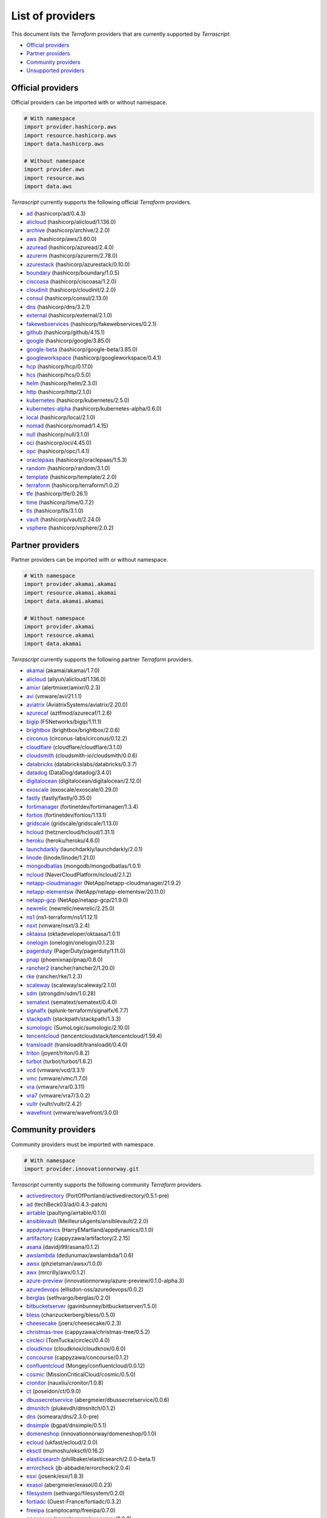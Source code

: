 
List of providers
-----------------

This document lists the *Terraform* providers that are currently supported by *Terrascript*.


* `Official providers <#official-providers>`_
* `Partner providers <#partner-providers>`_
* `Community providers <#community-providers>`_
* `Unsupported providers <#unsupported-providers>`_

Official providers
^^^^^^^^^^^^^^^^^^

Official providers can be imported with or without namespace.

.. code-block:: python

   # With namespace
   import provider.hashicorp.aws
   import resource.hashicorp.aws
   import data.hashicorp.aws

   # Without namespace
   import provider.aws
   import resource.aws
   import data.aws

*Terrascript* currently supports the following official *Terraform* providers.


* `ad <https://registry.terraform.io/providers/hashicorp/ad/0.4.3>`_ (hashicorp/ad/0.4.3)
* `alicloud <https://registry.terraform.io/providers/hashicorp/alicloud/1.136.0>`_ (hashicorp/alicloud/1.136.0)
* `archive <https://registry.terraform.io/providers/hashicorp/archive/2.2.0>`_ (hashicorp/archive/2.2.0)
* `aws <https://registry.terraform.io/providers/hashicorp/aws/3.60.0>`_ (hashicorp/aws/3.60.0)
* `azuread <https://registry.terraform.io/providers/hashicorp/azuread/2.4.0>`_ (hashicorp/azuread/2.4.0)
* `azurerm <https://registry.terraform.io/providers/hashicorp/azurerm/2.78.0>`_ (hashicorp/azurerm/2.78.0)
* `azurestack <https://registry.terraform.io/providers/hashicorp/azurestack/0.10.0>`_ (hashicorp/azurestack/0.10.0)
* `boundary <https://registry.terraform.io/providers/hashicorp/boundary/1.0.5>`_ (hashicorp/boundary/1.0.5)
* `ciscoasa <https://registry.terraform.io/providers/hashicorp/ciscoasa/1.2.0>`_ (hashicorp/ciscoasa/1.2.0)
* `cloudinit <https://registry.terraform.io/providers/hashicorp/cloudinit/2.2.0>`_ (hashicorp/cloudinit/2.2.0)
* `consul <https://registry.terraform.io/providers/hashicorp/consul/2.13.0>`_ (hashicorp/consul/2.13.0)
* `dns <https://registry.terraform.io/providers/hashicorp/dns/3.2.1>`_ (hashicorp/dns/3.2.1)
* `external <https://registry.terraform.io/providers/hashicorp/external/2.1.0>`_ (hashicorp/external/2.1.0)
* `fakewebservices <https://registry.terraform.io/providers/hashicorp/fakewebservices/0.2.1>`_ (hashicorp/fakewebservices/0.2.1)
* `github <https://registry.terraform.io/providers/hashicorp/github/4.15.1>`_ (hashicorp/github/4.15.1)
* `google <https://registry.terraform.io/providers/hashicorp/google/3.85.0>`_ (hashicorp/google/3.85.0)
* `google-beta <https://registry.terraform.io/providers/hashicorp/google-beta/3.85.0>`_ (hashicorp/google-beta/3.85.0)
* `googleworkspace <https://registry.terraform.io/providers/hashicorp/googleworkspace/0.4.1>`_ (hashicorp/googleworkspace/0.4.1)
* `hcp <https://registry.terraform.io/providers/hashicorp/hcp/0.17.0>`_ (hashicorp/hcp/0.17.0)
* `hcs <https://registry.terraform.io/providers/hashicorp/hcs/0.5.0>`_ (hashicorp/hcs/0.5.0)
* `helm <https://registry.terraform.io/providers/hashicorp/helm/2.3.0>`_ (hashicorp/helm/2.3.0)
* `http <https://registry.terraform.io/providers/hashicorp/http/2.1.0>`_ (hashicorp/http/2.1.0)
* `kubernetes <https://registry.terraform.io/providers/hashicorp/kubernetes/2.5.0>`_ (hashicorp/kubernetes/2.5.0)
* `kubernetes-alpha <https://registry.terraform.io/providers/hashicorp/kubernetes-alpha/0.6.0>`_ (hashicorp/kubernetes-alpha/0.6.0)
* `local <https://registry.terraform.io/providers/hashicorp/local/2.1.0>`_ (hashicorp/local/2.1.0)
* `nomad <https://registry.terraform.io/providers/hashicorp/nomad/1.4.15>`_ (hashicorp/nomad/1.4.15)
* `null <https://registry.terraform.io/providers/hashicorp/null/3.1.0>`_ (hashicorp/null/3.1.0)
* `oci <https://registry.terraform.io/providers/hashicorp/oci/4.45.0>`_ (hashicorp/oci/4.45.0)
* `opc <https://registry.terraform.io/providers/hashicorp/opc/1.4.1>`_ (hashicorp/opc/1.4.1)
* `oraclepaas <https://registry.terraform.io/providers/hashicorp/oraclepaas/1.5.3>`_ (hashicorp/oraclepaas/1.5.3)
* `random <https://registry.terraform.io/providers/hashicorp/random/3.1.0>`_ (hashicorp/random/3.1.0)
* `template <https://registry.terraform.io/providers/hashicorp/template/2.2.0>`_ (hashicorp/template/2.2.0)
* `terraform <https://registry.terraform.io/providers/hashicorp/terraform/1.0.2>`_ (hashicorp/terraform/1.0.2)
* `tfe <https://registry.terraform.io/providers/hashicorp/tfe/0.26.1>`_ (hashicorp/tfe/0.26.1)
* `time <https://registry.terraform.io/providers/hashicorp/time/0.7.2>`_ (hashicorp/time/0.7.2)
* `tls <https://registry.terraform.io/providers/hashicorp/tls/3.1.0>`_ (hashicorp/tls/3.1.0)
* `vault <https://registry.terraform.io/providers/hashicorp/vault/2.24.0>`_ (hashicorp/vault/2.24.0)
* `vsphere <https://registry.terraform.io/providers/hashicorp/vsphere/2.0.2>`_ (hashicorp/vsphere/2.0.2)

Partner providers
^^^^^^^^^^^^^^^^^

Partner providers can be imported with or without namespace.

.. code-block:: python

   # With namespace
   import provider.akamai.akamai
   import resource.akamai.akamai
   import data.akamai.akamai

   # Without namespace
   import provider.akamai
   import resource.akamai
   import data.akamai

*Terrascript* currently supports the following partner *Terraform* providers.


* `akamai <https://registry.terraform.io/providers/akamai/akamai/1.7.0>`_ (akamai/akamai/1.7.0)
* `alicloud <https://registry.terraform.io/providers/aliyun/alicloud/1.136.0>`_ (aliyun/alicloud/1.136.0)
* `amixr <https://registry.terraform.io/providers/alertmixer/amixr/0.2.3>`_ (alertmixer/amixr/0.2.3)
* `avi <https://registry.terraform.io/providers/vmware/avi/21.1.1>`_ (vmware/avi/21.1.1)
* `aviatrix <https://registry.terraform.io/providers/AviatrixSystems/aviatrix/2.20.0>`_ (AviatrixSystems/aviatrix/2.20.0)
* `azurecaf <https://registry.terraform.io/providers/aztfmod/azurecaf/1.2.6>`_ (aztfmod/azurecaf/1.2.6)
* `bigip <https://registry.terraform.io/providers/F5Networks/bigip/1.11.1>`_ (F5Networks/bigip/1.11.1)
* `brightbox <https://registry.terraform.io/providers/brightbox/brightbox/2.0.6>`_ (brightbox/brightbox/2.0.6)
* `circonus <https://registry.terraform.io/providers/circonus-labs/circonus/0.12.2>`_ (circonus-labs/circonus/0.12.2)
* `cloudflare <https://registry.terraform.io/providers/cloudflare/cloudflare/3.1.0>`_ (cloudflare/cloudflare/3.1.0)
* `cloudsmith <https://registry.terraform.io/providers/cloudsmith-io/cloudsmith/0.0.6>`_ (cloudsmith-io/cloudsmith/0.0.6)
* `databricks <https://registry.terraform.io/providers/databrickslabs/databricks/0.3.7>`_ (databrickslabs/databricks/0.3.7)
* `datadog <https://registry.terraform.io/providers/DataDog/datadog/3.4.0>`_ (DataDog/datadog/3.4.0)
* `digitalocean <https://registry.terraform.io/providers/digitalocean/digitalocean/2.12.0>`_ (digitalocean/digitalocean/2.12.0)
* `exoscale <https://registry.terraform.io/providers/exoscale/exoscale/0.29.0>`_ (exoscale/exoscale/0.29.0)
* `fastly <https://registry.terraform.io/providers/fastly/fastly/0.35.0>`_ (fastly/fastly/0.35.0)
* `fortimanager <https://registry.terraform.io/providers/fortinetdev/fortimanager/1.3.4>`_ (fortinetdev/fortimanager/1.3.4)
* `fortios <https://registry.terraform.io/providers/fortinetdev/fortios/1.13.1>`_ (fortinetdev/fortios/1.13.1)
* `gridscale <https://registry.terraform.io/providers/gridscale/gridscale/1.13.0>`_ (gridscale/gridscale/1.13.0)
* `hcloud <https://registry.terraform.io/providers/hetznercloud/hcloud/1.31.1>`_ (hetznercloud/hcloud/1.31.1)
* `heroku <https://registry.terraform.io/providers/heroku/heroku/4.6.0>`_ (heroku/heroku/4.6.0)
* `launchdarkly <https://registry.terraform.io/providers/launchdarkly/launchdarkly/2.0.1>`_ (launchdarkly/launchdarkly/2.0.1)
* `linode <https://registry.terraform.io/providers/linode/linode/1.21.0>`_ (linode/linode/1.21.0)
* `mongodbatlas <https://registry.terraform.io/providers/mongodb/mongodbatlas/1.0.1>`_ (mongodb/mongodbatlas/1.0.1)
* `ncloud <https://registry.terraform.io/providers/NaverCloudPlatform/ncloud/2.1.2>`_ (NaverCloudPlatform/ncloud/2.1.2)
* `netapp-cloudmanager <https://registry.terraform.io/providers/NetApp/netapp-cloudmanager/21.9.2>`_ (NetApp/netapp-cloudmanager/21.9.2)
* `netapp-elementsw <https://registry.terraform.io/providers/NetApp/netapp-elementsw/20.11.0>`_ (NetApp/netapp-elementsw/20.11.0)
* `netapp-gcp <https://registry.terraform.io/providers/NetApp/netapp-gcp/21.9.0>`_ (NetApp/netapp-gcp/21.9.0)
* `newrelic <https://registry.terraform.io/providers/newrelic/newrelic/2.25.0>`_ (newrelic/newrelic/2.25.0)
* `ns1 <https://registry.terraform.io/providers/ns1-terraform/ns1/1.12.1>`_ (ns1-terraform/ns1/1.12.1)
* `nsxt <https://registry.terraform.io/providers/vmware/nsxt/3.2.4>`_ (vmware/nsxt/3.2.4)
* `oktaasa <https://registry.terraform.io/providers/oktadeveloper/oktaasa/1.0.1>`_ (oktadeveloper/oktaasa/1.0.1)
* `onelogin <https://registry.terraform.io/providers/onelogin/onelogin/0.1.23>`_ (onelogin/onelogin/0.1.23)
* `pagerduty <https://registry.terraform.io/providers/PagerDuty/pagerduty/1.11.0>`_ (PagerDuty/pagerduty/1.11.0)
* `pnap <https://registry.terraform.io/providers/phoenixnap/pnap/0.8.0>`_ (phoenixnap/pnap/0.8.0)
* `rancher2 <https://registry.terraform.io/providers/rancher/rancher2/1.20.0>`_ (rancher/rancher2/1.20.0)
* `rke <https://registry.terraform.io/providers/rancher/rke/1.2.3>`_ (rancher/rke/1.2.3)
* `scaleway <https://registry.terraform.io/providers/scaleway/scaleway/2.1.0>`_ (scaleway/scaleway/2.1.0)
* `sdm <https://registry.terraform.io/providers/strongdm/sdm/1.0.28>`_ (strongdm/sdm/1.0.28)
* `sematext <https://registry.terraform.io/providers/sematext/sematext/0.4.0>`_ (sematext/sematext/0.4.0)
* `signalfx <https://registry.terraform.io/providers/splunk-terraform/signalfx/6.7.7>`_ (splunk-terraform/signalfx/6.7.7)
* `stackpath <https://registry.terraform.io/providers/stackpath/stackpath/1.3.3>`_ (stackpath/stackpath/1.3.3)
* `sumologic <https://registry.terraform.io/providers/SumoLogic/sumologic/2.10.0>`_ (SumoLogic/sumologic/2.10.0)
* `tencentcloud <https://registry.terraform.io/providers/tencentcloudstack/tencentcloud/1.59.4>`_ (tencentcloudstack/tencentcloud/1.59.4)
* `transloadit <https://registry.terraform.io/providers/transloadit/transloadit/0.4.0>`_ (transloadit/transloadit/0.4.0)
* `triton <https://registry.terraform.io/providers/joyent/triton/0.8.2>`_ (joyent/triton/0.8.2)
* `turbot <https://registry.terraform.io/providers/turbot/turbot/1.8.2>`_ (turbot/turbot/1.8.2)
* `vcd <https://registry.terraform.io/providers/vmware/vcd/3.3.1>`_ (vmware/vcd/3.3.1)
* `vmc <https://registry.terraform.io/providers/vmware/vmc/1.7.0>`_ (vmware/vmc/1.7.0)
* `vra <https://registry.terraform.io/providers/vmware/vra/0.3.11>`_ (vmware/vra/0.3.11)
* `vra7 <https://registry.terraform.io/providers/vmware/vra7/3.0.2>`_ (vmware/vra7/3.0.2)
* `vultr <https://registry.terraform.io/providers/vultr/vultr/2.4.2>`_ (vultr/vultr/2.4.2)
* `wavefront <https://registry.terraform.io/providers/vmware/wavefront/3.0.0>`_ (vmware/wavefront/3.0.0)

Community providers
^^^^^^^^^^^^^^^^^^^

Community providers must be imported with namespace.

.. code-block:: python

   # With namespace
   import provider.innovationnorway.git

*Terrascript* currently supports the following community *Terraform* providers.


* `activedirectory <https://registry.terraform.io/providers/PortOfPortland/activedirectory/0.5.1-pre>`_ (PortOfPortland/activedirectory/0.5.1-pre)
* `ad <https://registry.terraform.io/providers/techBeck03/ad/0.4.3-patch>`_ (techBeck03/ad/0.4.3-patch)
* `airtable <https://registry.terraform.io/providers/paultyng/airtable/0.1.0>`_ (paultyng/airtable/0.1.0)
* `ansiblevault <https://registry.terraform.io/providers/MeilleursAgents/ansiblevault/2.2.0>`_ (MeilleursAgents/ansiblevault/2.2.0)
* `appdynamics <https://registry.terraform.io/providers/HarryEMartland/appdynamics/0.1.0>`_ (HarryEMartland/appdynamics/0.1.0)
* `artifactory <https://registry.terraform.io/providers/cappyzawa/artifactory/2.2.15>`_ (cappyzawa/artifactory/2.2.15)
* `asana <https://registry.terraform.io/providers/davidji99/asana/0.1.2>`_ (davidji99/asana/0.1.2)
* `awslambda <https://registry.terraform.io/providers/dedunumax/awslambda/1.0.6>`_ (dedunumax/awslambda/1.0.6)
* `awsx <https://registry.terraform.io/providers/phzietsman/awsx/1.0.0>`_ (phzietsman/awsx/1.0.0)
* `awx <https://registry.terraform.io/providers/mrcrilly/awx/0.1.2>`_ (mrcrilly/awx/0.1.2)
* `azure-preview <https://registry.terraform.io/providers/innovationnorway/azure-preview/0.1.0-alpha.3>`_ (innovationnorway/azure-preview/0.1.0-alpha.3)
* `azuredevops <https://registry.terraform.io/providers/ellisdon-oss/azuredevops/0.0.2>`_ (ellisdon-oss/azuredevops/0.0.2)
* `berglas <https://registry.terraform.io/providers/sethvargo/berglas/0.2.0>`_ (sethvargo/berglas/0.2.0)
* `bitbucketserver <https://registry.terraform.io/providers/gavinbunney/bitbucketserver/1.5.0>`_ (gavinbunney/bitbucketserver/1.5.0)
* `bless <https://registry.terraform.io/providers/chanzuckerberg/bless/0.5.0>`_ (chanzuckerberg/bless/0.5.0)
* `cheesecake <https://registry.terraform.io/providers/joerx/cheesecake/0.2.3>`_ (joerx/cheesecake/0.2.3)
* `christmas-tree <https://registry.terraform.io/providers/cappyzawa/christmas-tree/0.5.2>`_ (cappyzawa/christmas-tree/0.5.2)
* `circleci <https://registry.terraform.io/providers/TomTucka/circleci/0.4.0>`_ (TomTucka/circleci/0.4.0)
* `cloudknox <https://registry.terraform.io/providers/cloudknox/cloudknox/0.6.0>`_ (cloudknox/cloudknox/0.6.0)
* `concourse <https://registry.terraform.io/providers/cappyzawa/concourse/0.1.2>`_ (cappyzawa/concourse/0.1.2)
* `confluentcloud <https://registry.terraform.io/providers/Mongey/confluentcloud/0.0.12>`_ (Mongey/confluentcloud/0.0.12)
* `cosmic <https://registry.terraform.io/providers/MissionCriticalCloud/cosmic/0.5.0>`_ (MissionCriticalCloud/cosmic/0.5.0)
* `cronitor <https://registry.terraform.io/providers/nauxliu/cronitor/1.0.8>`_ (nauxliu/cronitor/1.0.8)
* `ct <https://registry.terraform.io/providers/poseidon/ct/0.9.0>`_ (poseidon/ct/0.9.0)
* `dbussecretservice <https://registry.terraform.io/providers/abergmeier/dbussecretservice/0.0.6>`_ (abergmeier/dbussecretservice/0.0.6)
* `dmsnitch <https://registry.terraform.io/providers/plukevdh/dmsnitch/0.1.2>`_ (plukevdh/dmsnitch/0.1.2)
* `dns <https://registry.terraform.io/providers/someara/dns/2.3.0-pre>`_ (someara/dns/2.3.0-pre)
* `dnsimple <https://registry.terraform.io/providers/bgpat/dnsimple/0.5.1>`_ (bgpat/dnsimple/0.5.1)
* `domeneshop <https://registry.terraform.io/providers/innovationnorway/domeneshop/0.1.0>`_ (innovationnorway/domeneshop/0.1.0)
* `ecloud <https://registry.terraform.io/providers/ukfast/ecloud/2.0.0>`_ (ukfast/ecloud/2.0.0)
* `eksctl <https://registry.terraform.io/providers/mumoshu/eksctl/0.16.2>`_ (mumoshu/eksctl/0.16.2)
* `elasticsearch <https://registry.terraform.io/providers/phillbaker/elasticsearch/2.0.0-beta.1>`_ (phillbaker/elasticsearch/2.0.0-beta.1)
* `errorcheck <https://registry.terraform.io/providers/jb-abbadie/errorcheck/2.0.4>`_ (jb-abbadie/errorcheck/2.0.4)
* `esxi <https://registry.terraform.io/providers/josenk/esxi/1.8.3>`_ (josenk/esxi/1.8.3)
* `exasol <https://registry.terraform.io/providers/abergmeier/exasol/0.0.23>`_ (abergmeier/exasol/0.0.23)
* `filesystem <https://registry.terraform.io/providers/sethvargo/filesystem/0.2.0>`_ (sethvargo/filesystem/0.2.0)
* `fortiadc <https://registry.terraform.io/providers/Ouest-France/fortiadc/0.3.2>`_ (Ouest-France/fortiadc/0.3.2)
* `freeipa <https://registry.terraform.io/providers/camptocamp/freeipa/0.7.0>`_ (camptocamp/freeipa/0.7.0)
* `geoserver <https://registry.terraform.io/providers/camptocamp/geoserver/0.0.3>`_ (camptocamp/geoserver/0.0.3)
* `git <https://registry.terraform.io/providers/innovationnorway/git/0.1.3>`_ (innovationnorway/git/0.1.3)
* `git <https://registry.terraform.io/providers/paultyng/git/0.1.0>`_ (paultyng/git/0.1.0)
* `gpg <https://registry.terraform.io/providers/invidian/gpg/0.3.0>`_ (invidian/gpg/0.3.0)
* `graylog <https://registry.terraform.io/providers/terraform-provider-graylog/graylog/1.0.4>`_ (terraform-provider-graylog/graylog/1.0.4)
* `grid5000 <https://registry.terraform.io/providers/pmorillon/grid5000/0.0.7>`_ (pmorillon/grid5000/0.0.7)
* `gsuite <https://registry.terraform.io/providers/DeviaVir/gsuite/0.1.62>`_ (DeviaVir/gsuite/0.1.62)
* `gsuite <https://registry.terraform.io/providers/paultyng/gsuite/0.2.2>`_ (paultyng/gsuite/0.2.2)
* `guacamole <https://registry.terraform.io/providers/techBeck03/guacamole/1.2.7>`_ (techBeck03/guacamole/1.2.7)
* `harbor <https://registry.terraform.io/providers/Ouest-France/harbor/0.2.0>`_ (Ouest-France/harbor/0.2.0)
* `hashicups <https://registry.terraform.io/providers/hashicorp/hashicups/0.3.1>`_ (hashicorp/hashicups/0.3.1)
* `hdns <https://registry.terraform.io/providers/alxrem/hdns/0.2.0>`_ (alxrem/hdns/0.2.0)
* `hellosign <https://registry.terraform.io/providers/Mongey/hellosign/0.0.2>`_ (Mongey/hellosign/0.0.2)
* `helmfile <https://registry.terraform.io/providers/mumoshu/helmfile/0.14.1>`_ (mumoshu/helmfile/0.14.1)
* `herokux <https://registry.terraform.io/providers/davidji99/herokux/0.30.3>`_ (davidji99/herokux/0.30.3)
* `hetznerdns <https://registry.terraform.io/providers/timohirt/hetznerdns/1.1.1>`_ (timohirt/hetznerdns/1.1.1)
* `honeycombio <https://registry.terraform.io/providers/kvrhdn/honeycombio/0.1.4>`_ (kvrhdn/honeycombio/0.1.4)
* `hsdp <https://registry.terraform.io/providers/philips-software/hsdp/0.20.5>`_ (philips-software/hsdp/0.20.5)
* `idm <https://registry.terraform.io/providers/DTherHtun/idm/0.0.2>`_ (DTherHtun/idm/0.0.2)
* `infoblox <https://registry.terraform.io/providers/techBeck03/infoblox/2.0.7>`_ (techBeck03/infoblox/2.0.7)
* `iptables <https://registry.terraform.io/providers/jeremmfr/iptables/1.2.0>`_ (jeremmfr/iptables/1.2.0)
* `itop <https://registry.terraform.io/providers/Ouest-France/itop/0.6.1>`_ (Ouest-France/itop/0.6.1)
* `javascript <https://registry.terraform.io/providers/apparentlymart/javascript/0.0.1>`_ (apparentlymart/javascript/0.0.1)
* `jenkins <https://registry.terraform.io/providers/taiidani/jenkins/0.9.0>`_ (taiidani/jenkins/0.9.0)
* `jetstream <https://registry.terraform.io/providers/nats-io/jetstream/0.0.26>`_ (nats-io/jetstream/0.0.26)
* `jsonnet <https://registry.terraform.io/providers/alxrem/jsonnet/1.0.3>`_ (alxrem/jsonnet/1.0.3)
* `junos <https://registry.terraform.io/providers/jeremmfr/junos/1.20.0>`_ (jeremmfr/junos/1.20.0)
* `jwt <https://registry.terraform.io/providers/camptocamp/jwt/0.0.3>`_ (camptocamp/jwt/0.0.3)
* `k8s <https://registry.terraform.io/providers/banzaicloud/k8s/0.9.1>`_ (banzaicloud/k8s/0.9.1)
* `kafka <https://registry.terraform.io/providers/Mongey/kafka/0.4.1>`_ (Mongey/kafka/0.4.1)
* `kafka-connect <https://registry.terraform.io/providers/Mongey/kafka-connect/0.2.3>`_ (Mongey/kafka-connect/0.2.3)
* `kibana <https://registry.terraform.io/providers/mayjak/kibana/0.7.1>`_ (mayjak/kibana/0.7.1)
* `kind <https://registry.terraform.io/providers/unicell/kind/0.0.2-u2>`_ (unicell/kind/0.0.2-u2)
* `kubectl <https://registry.terraform.io/providers/gavinbunney/kubectl/1.11.3>`_ (gavinbunney/kubectl/1.11.3)
* `kubectl <https://registry.terraform.io/providers/mumoshu/kubectl/0.2.0>`_ (mumoshu/kubectl/0.2.0)
* `kubeflowpipelines <https://registry.terraform.io/providers/datarootsio/kubeflowpipelines/0.0.10>`_ (datarootsio/kubeflowpipelines/0.0.10)
* `lastpass <https://registry.terraform.io/providers/nrkno/lastpass/0.5.3>`_ (nrkno/lastpass/0.5.3)
* `ldap <https://registry.terraform.io/providers/Ouest-France/ldap/0.7.2>`_ (Ouest-France/ldap/0.7.2)
* `libvirt <https://registry.terraform.io/providers/invidian/libvirt/0.6.10-rc1>`_ (invidian/libvirt/0.6.10-rc1)
* `loadbalancer <https://registry.terraform.io/providers/ukfast/loadbalancer/1.0.0-alpha1>`_ (ukfast/loadbalancer/1.0.0-alpha1)
* `lvslb <https://registry.terraform.io/providers/jeremmfr/lvslb/1.1.0>`_ (jeremmfr/lvslb/1.1.0)
* `lvsnetwork <https://registry.terraform.io/providers/jeremmfr/lvsnetwork/1.2.0>`_ (jeremmfr/lvsnetwork/1.2.0)
* `matchbox <https://registry.terraform.io/providers/poseidon/matchbox/0.4.1>`_ (poseidon/matchbox/0.4.1)
* `middesk <https://registry.terraform.io/providers/Mongey/middesk/0.0.2>`_ (Mongey/middesk/0.0.2)
* `mikrotik <https://registry.terraform.io/providers/ddelnano/mikrotik/0.8.0>`_ (ddelnano/mikrotik/0.8.0)
* `msgraph <https://registry.terraform.io/providers/yaegashi/msgraph/0.0.5>`_ (yaegashi/msgraph/0.0.5)
* `mssql <https://registry.terraform.io/providers/drarko/mssql/0.0.4>`_ (drarko/mssql/0.0.4)
* `netbox <https://registry.terraform.io/providers/e-breuninger/netbox/0.2.4>`_ (e-breuninger/netbox/0.2.4)
* `netbox <https://registry.terraform.io/providers/innovationnorway/netbox/0.1.0-alpha.2>`_ (innovationnorway/netbox/0.1.0-alpha.2)
* `njalla <https://registry.terraform.io/providers/Sighery/njalla/0.9.1>`_ (Sighery/njalla/0.9.1)
* `nomadutility <https://registry.terraform.io/providers/AdrienneCohea/nomadutility/0.0.14>`_ (AdrienneCohea/nomadutility/0.0.14)
* `null <https://registry.terraform.io/providers/mildred/null/1.1.0>`_ (mildred/null/1.1.0)
* `okta <https://registry.terraform.io/providers/chanzuckerberg/okta/3.10.3>`_ (chanzuckerberg/okta/3.10.3)
* `oktafork <https://registry.terraform.io/providers/gavinbunney/oktafork/3.12.9>`_ (gavinbunney/oktafork/3.12.9)
* `openshift <https://registry.terraform.io/providers/llomgui/openshift/1.1.0>`_ (llomgui/openshift/1.1.0)
* `opnsense <https://registry.terraform.io/providers/kradalby/opnsense/0.0.2-pre>`_ (kradalby/opnsense/0.0.2-pre)
* `opsgenie <https://registry.terraform.io/providers/opsgenie/opsgenie/0.6.5>`_ (opsgenie/opsgenie/0.6.5)
* `orion <https://registry.terraform.io/providers/stobias123/orion/0.3.2>`_ (stobias123/orion/0.3.2)
* `outlook <https://registry.terraform.io/providers/magodo/outlook/0.0.4>`_ (magodo/outlook/0.0.4)
* `ovh <https://registry.terraform.io/providers/invidian/ovh/0.9.3>`_ (invidian/ovh/0.9.3)
* `petstore <https://registry.terraform.io/providers/DTherHtun/petstore/1.0.1>`_ (DTherHtun/petstore/1.0.1)
* `phpipam <https://registry.terraform.io/providers/Ouest-France/phpipam/0.6.0>`_ (Ouest-France/phpipam/0.6.0)
* `pingaccess <https://registry.terraform.io/providers/iwarapter/pingaccess/0.8.0>`_ (iwarapter/pingaccess/0.8.0)
* `pingdom <https://registry.terraform.io/providers/nauxliu/pingdom/1.1.2>`_ (nauxliu/pingdom/1.1.2)
* `pingfederate <https://registry.terraform.io/providers/iwarapter/pingfederate/0.0.21>`_ (iwarapter/pingfederate/0.0.21)
* `po <https://registry.terraform.io/providers/greg-gajda/po/1.0.0>`_ (greg-gajda/po/1.0.0)
* `postgresql <https://registry.terraform.io/providers/cyrilgdn/postgresql/1.14.0>`_ (cyrilgdn/postgresql/1.14.0)
* `puppetca <https://registry.terraform.io/providers/camptocamp/puppetca/1.3.0>`_ (camptocamp/puppetca/1.3.0)
* `puppetdb <https://registry.terraform.io/providers/camptocamp/puppetdb/1.2.0>`_ (camptocamp/puppetdb/1.2.0)
* `pypi <https://registry.terraform.io/providers/jeffwecan/pypi/0.0.9>`_ (jeffwecan/pypi/0.0.9)
* `qingcloud <https://registry.terraform.io/providers/shaowenchen/qingcloud/1.2.6>`_ (shaowenchen/qingcloud/1.2.6)
* `rabbitmq <https://registry.terraform.io/providers/cyrilgdn/rabbitmq/1.6.0>`_ (cyrilgdn/rabbitmq/1.6.0)
* `rancher <https://registry.terraform.io/providers/eLobeto/rancher/1.5.1>`_ (eLobeto/rancher/1.5.1)
* `restapi <https://registry.terraform.io/providers/gavinbunney/restapi/1.15.4>`_ (gavinbunney/restapi/1.15.4)
* `rollbar <https://registry.terraform.io/providers/davidji99/rollbar/1.5.1>`_ (davidji99/rollbar/1.5.1)
* `sakuracloud <https://registry.terraform.io/providers/sacloud/sakuracloud/2.12.0>`_ (sacloud/sakuracloud/2.12.0)
* `scaffolding <https://registry.terraform.io/providers/iwarapter/scaffolding/0.0.1>`_ (iwarapter/scaffolding/0.0.1)
* `scaffolding <https://registry.terraform.io/providers/unicell/scaffolding/0.0.2>`_ (unicell/scaffolding/0.0.2)
* `selectel <https://registry.terraform.io/providers/selectel/selectel/3.6.2>`_ (selectel/selectel/3.6.2)
* `sendgrid <https://registry.terraform.io/providers/davidji99/sendgrid/0.1.1>`_ (davidji99/sendgrid/0.1.1)
* `sendgrid <https://registry.terraform.io/providers/Trois-Six/sendgrid/0.1.6>`_ (Trois-Six/sendgrid/0.1.6)
* `sentry <https://registry.terraform.io/providers/jianyuan/sentry/0.6.0>`_ (jianyuan/sentry/0.6.0)
* `seq <https://registry.terraform.io/providers/innovationnorway/seq/0.1.0-alpha.5>`_ (innovationnorway/seq/0.1.0-alpha.5)
* `shell <https://registry.terraform.io/providers/scottwinkler/shell/1.7.7>`_ (scottwinkler/shell/1.7.7)
* `shellescape <https://registry.terraform.io/providers/bgpat/shellescape/0.0.2>`_ (bgpat/shellescape/0.0.2)
* `snowflake <https://registry.terraform.io/providers/chanzuckerberg/snowflake/0.25.19>`_ (chanzuckerberg/snowflake/0.25.19)
* `sops <https://registry.terraform.io/providers/carlpett/sops/0.6.3>`_ (carlpett/sops/0.6.3)
* `spinnaker <https://registry.terraform.io/providers/mercari/spinnaker/0.3.0>`_ (mercari/spinnaker/0.3.0)
* `split <https://registry.terraform.io/providers/davidji99/split/0.2.0>`_ (davidji99/split/0.2.0)
* `sql <https://registry.terraform.io/providers/paultyng/sql/0.4.0>`_ (paultyng/sql/0.4.0)
* `sshcommand <https://registry.terraform.io/providers/invidian/sshcommand/0.2.2>`_ (invidian/sshcommand/0.2.2)
* `statuspage <https://registry.terraform.io/providers/yannh/statuspage/0.1.7>`_ (yannh/statuspage/0.1.7)
* `stdlib <https://registry.terraform.io/providers/invidian/stdlib/0.1.1>`_ (invidian/stdlib/0.1.1)
* `sys <https://registry.terraform.io/providers/mildred/sys/1.3.25>`_ (mildred/sys/1.3.25)
* `systemd <https://registry.terraform.io/providers/mildred/systemd/0.0.1>`_ (mildred/systemd/0.0.1)
* `teamcity <https://registry.terraform.io/providers/jeffwecan/teamcity/1.0.1-jeffwecan-fork>`_ (jeffwecan/teamcity/1.0.1-jeffwecan-fork)
* `testing <https://registry.terraform.io/providers/apparentlymart/testing/0.0.2>`_ (apparentlymart/testing/0.0.2)
* `tfvars <https://registry.terraform.io/providers/innovationnorway/tfvars/0.0.1>`_ (innovationnorway/tfvars/0.0.1)
* `tls <https://registry.terraform.io/providers/invidian/tls/2.2.1>`_ (invidian/tls/2.2.1)
* `tls <https://registry.terraform.io/providers/someara/tls/2.3.0-pre>`_ (someara/tls/2.3.0-pre)
* `tozny <https://registry.terraform.io/providers/tozny/tozny/0.14.0>`_ (tozny/tozny/0.14.0)
* `transip <https://registry.terraform.io/providers/aequitas/transip/0.1.11>`_ (aequitas/transip/0.1.11)
* `travis <https://registry.terraform.io/providers/bgpat/travis/0.1.6>`_ (bgpat/travis/0.1.6)
* `twitter <https://registry.terraform.io/providers/paultyng/twitter/0.1.0>`_ (paultyng/twitter/0.1.0)
* `ucloud <https://registry.terraform.io/providers/ucloud/ucloud/1.29.0>`_ (ucloud/ucloud/1.29.0)
* `ucodecov <https://registry.terraform.io/providers/at-wat/ucodecov/0.1.2>`_ (at-wat/ucodecov/0.1.2)
* `ultradns <https://registry.terraform.io/providers/davidji99/ultradns/2.1.0>`_ (davidji99/ultradns/2.1.0)
* `unifi <https://registry.terraform.io/providers/paultyng/unifi/0.34.0>`_ (paultyng/unifi/0.34.0)
* `uptimerobot <https://registry.terraform.io/providers/invidian/uptimerobot/0.5.1-gb83a310>`_ (invidian/uptimerobot/0.5.1-gb83a310)
* `utravis <https://registry.terraform.io/providers/kamatama41/utravis/0.5.0>`_ (kamatama41/utravis/0.5.0)
* `vault <https://registry.terraform.io/providers/cyrilgdn/vault/2.23.1>`_ (cyrilgdn/vault/2.23.1)
* `vault <https://registry.terraform.io/providers/jeffwecan/vault/2.11.0-withsleep>`_ (jeffwecan/vault/2.11.0-withsleep)
* `vaultutility <https://registry.terraform.io/providers/AdrienneCohea/vaultutility/0.0.3>`_ (AdrienneCohea/vaultutility/0.0.3)
* `vinyldns <https://registry.terraform.io/providers/vinyldns/vinyldns/0.9.5>`_ (vinyldns/vinyldns/0.9.5)
* `virtualbox <https://registry.terraform.io/providers/terra-farm/virtualbox/0.2.2-alpha.1>`_ (terra-farm/virtualbox/0.2.2-alpha.1)
* `vsphere <https://registry.terraform.io/providers/techBeck03/vsphere/1.24.3-patch>`_ (techBeck03/vsphere/1.24.3-patch)
* `windns <https://registry.terraform.io/providers/PortOfPortland/windns/0.5.3>`_ (PortOfPortland/windns/0.5.3)
* `xenorchestra <https://registry.terraform.io/providers/terra-farm/xenorchestra/0.21.0>`_ (terra-farm/xenorchestra/0.21.0)
* `zerotier <https://registry.terraform.io/providers/bltavares/zerotier/0.3.0>`_ (bltavares/zerotier/0.3.0)

Unsupported providers
^^^^^^^^^^^^^^^^^^^^^

The following providers are not supported.


* `aiven <https://registry.terraform.io/providers/juniorz/aiven/0.1.0>`_ (juniorz/aiven/0.1.0) - Failed to initialise provider
* `appd <https://registry.terraform.io/providers/maskerade/appd/0.0.5>`_ (maskerade/appd/0.0.5) - Failed to initialise provider
* `flexkube <https://registry.terraform.io/providers/invidian/flexkube/0.3.3>`_ (invidian/flexkube/0.3.3) - Failed to initialise provider
* `googlecalendar <https://registry.terraform.io/providers/sethvargo/googlecalendar/0.3.1>`_ (sethvargo/googlecalendar/0.3.1) - Failed to initialise provider
* `grafana <https://registry.terraform.io/providers/58231/grafana/0.0.2>`_ (58231/grafana/0.0.2) - 58231 is not a valid Python identifier
* `ipam <https://registry.terraform.io/providers/beauknowssoftware/ipam/0.2.6>`_ (beauknowssoftware/ipam/0.2.6) - Failed to initialise provider
* `k8s <https://registry.terraform.io/providers/mingfang/k8s/1.0.2>`_ (mingfang/k8s/1.0.2) - Failed to process provider
* `kind1 <https://registry.terraform.io/providers/unicell/kind1/0.0.2-u2>`_ (unicell/kind1/0.0.2-u2) - Failed to initialise provider
* `lxd <https://registry.terraform.io/providers/arren-ru/lxd/1.4.0>`_ (arren-ru/lxd/1.4.0) - Failed to initialise provider
* `null <https://registry.terraform.io/providers/paultyng/null/0.1.1>`_ (paultyng/null/0.1.1) - Failed to initialise provider
* `null <https://registry.terraform.io/providers/ptyng/null/0.1.1>`_ (ptyng/null/0.1.1) - Failed to initialise provider
* `okta <https://registry.terraform.io/providers/gavinbunney/okta/3.12.7>`_ (gavinbunney/okta/3.12.7) - Failed to initialise provider
* `okta <https://registry.terraform.io/providers/oktadeveloper/okta/3.13.13>`_ (oktadeveloper/okta/3.13.13) - Failed to initialise provider
* `pass <https://registry.terraform.io/providers/camptocamp/pass/2.0.0>`_ (camptocamp/pass/2.0.0) - pass is a Python keyword
* `safedns <https://registry.terraform.io/providers/ukfast/safedns/1.1.2>`_ (ukfast/safedns/1.1.2) - Failed to process provider
* `shakenfist <https://registry.terraform.io/providers/shakenfist/shakenfist/0.2.5>`_ (shakenfist/shakenfist/0.2.5) - Failed to initialise provider
* `unofficial-travis <https://registry.terraform.io/providers/kamatama41/unofficial-travis/0.5.0>`_ (kamatama41/unofficial-travis/0.5.0) - Failed to initialise provider
* `vmworkstation <https://registry.terraform.io/providers/elsudano/vmworkstation/0.2.3>`_ (elsudano/vmworkstation/0.2.3) - Failed to process provider
* `zerotier <https://registry.terraform.io/providers/someara/zerotier/0.1.47>`_ (someara/zerotier/0.1.47) - Failed to initialise provider
